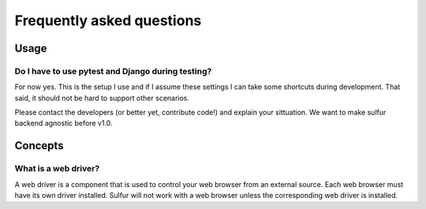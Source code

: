 ==========================
Frequently asked questions
==========================

Usage
=====

Do I have to use pytest and Django during testing?
--------------------------------------------------

For now yes. This is the setup I use and if I assume these settings I can take
some shortcuts during development. That said, it should not be hard to support
other scenarios.

Please contact the developers (or better yet, contribute code!) and explain your
sittuation. We want to make sulfur backend agnostic before v1.0.


Concepts
========

What is a web driver?
---------------------

A web driver is a component that is used to control your web browser from an
external source. Each web browser must have its own driver installed. Sulfur
will not work with a web browser unless the corresponding web driver is
installed.